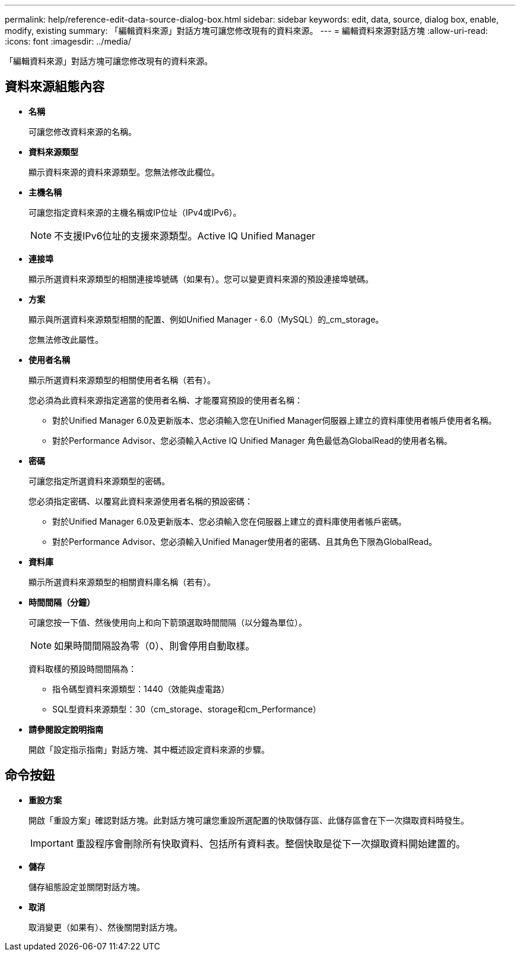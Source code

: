---
permalink: help/reference-edit-data-source-dialog-box.html 
sidebar: sidebar 
keywords: edit, data, source, dialog box, enable, modify, existing 
summary: 「編輯資料來源」對話方塊可讓您修改現有的資料來源。 
---
= 編輯資料來源對話方塊
:allow-uri-read: 
:icons: font
:imagesdir: ../media/


[role="lead"]
「編輯資料來源」對話方塊可讓您修改現有的資料來源。



== 資料來源組態內容

* *名稱*
+
可讓您修改資料來源的名稱。

* *資料來源類型*
+
顯示資料來源的資料來源類型。您無法修改此欄位。

* *主機名稱*
+
可讓您指定資料來源的主機名稱或IP位址（IPv4或IPv6）。

+

NOTE: 不支援IPv6位址的支援來源類型。Active IQ Unified Manager

* *連接埠*
+
顯示所選資料來源類型的相關連接埠號碼（如果有）。您可以變更資料來源的預設連接埠號碼。

* *方案*
+
顯示與所選資料來源類型相關的配置、例如Unified Manager - 6.0（MySQL）的_cm_storage。

+
您無法修改此屬性。

* *使用者名稱*
+
顯示所選資料來源類型的相關使用者名稱（若有）。

+
您必須為此資料來源指定適當的使用者名稱、才能覆寫預設的使用者名稱：

+
** 對於Unified Manager 6.0及更新版本、您必須輸入您在Unified Manager伺服器上建立的資料庫使用者帳戶使用者名稱。
** 對於Performance Advisor、您必須輸入Active IQ Unified Manager 角色最低為GlobalRead的使用者名稱。


* *密碼*
+
可讓您指定所選資料來源類型的密碼。

+
您必須指定密碼、以覆寫此資料來源使用者名稱的預設密碼：

+
** 對於Unified Manager 6.0及更新版本、您必須輸入您在伺服器上建立的資料庫使用者帳戶密碼。
** 對於Performance Advisor、您必須輸入Unified Manager使用者的密碼、且其角色下限為GlobalRead。


* *資料庫*
+
顯示所選資料來源類型的相關資料庫名稱（若有）。

* *時間間隔（分鐘）*
+
可讓您按一下值、然後使用向上和向下箭頭選取時間間隔（以分鐘為單位）。

+

NOTE: 如果時間間隔設為零（0）、則會停用自動取樣。

+
資料取樣的預設時間間隔為：

+
** 指令碼型資料來源類型：1440（效能與虛電路）
** SQL型資料來源類型：30（cm_storage、storage和cm_Performance）


* *請參閱設定說明指南*
+
開啟「設定指示指南」對話方塊、其中概述設定資料來源的步驟。





== 命令按鈕

* *重設方案*
+
開啟「重設方案」確認對話方塊。此對話方塊可讓您重設所選配置的快取儲存區、此儲存區會在下一次擷取資料時發生。

+

IMPORTANT: 重設程序會刪除所有快取資料、包括所有資料表。整個快取是從下一次擷取資料開始建置的。

* *儲存*
+
儲存組態設定並關閉對話方塊。

* *取消*
+
取消變更（如果有）、然後關閉對話方塊。


